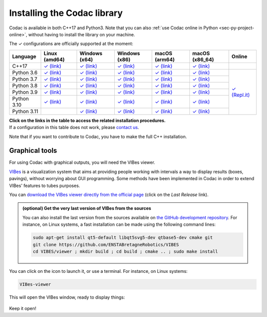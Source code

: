 .. _sec-installation:

############################
Installing the Codac library
############################

Codac is available in both C++17 and Python3. Note that you can also :ref:`use Codac online in Python <sec-py-project-online>`, without having to install the library on your machine.

.. role:: gbg

.. raw:: html

   <style>
      .gbg {background-color: #65B747; color: white;} 
   </style>

.. |linux-py| replace:: :gbg:`✓` (link)
.. _linux-py: 01-installation-python.html

.. |win-py| replace:: :gbg:`✓` (link)
.. _win-py: 01-installation-python.html

.. |macos-py| replace:: :gbg:`✓` (link)
.. _macos-py: 01-installation-python.html

.. |online-py| replace:: :gbg:`✓` (Repl.it)
.. _online-py: 02-py-project-online.html

.. |linux-cpp| replace:: :gbg:`✓` (link)
.. _linux-cpp: 01-installation-full-linux.html

.. |win-cpp| replace:: :gbg:`✓` (link)
.. _win-cpp: 01-installation-full-windows.html

.. |macos-cpp| replace:: :gbg:`✓` (link)
.. _macos-cpp: 01-installation-full-macos.html

The :gbg:`✓` configurations are officially supported at the moment:

+---------------+----------------+-----------------+-----------------+----------------+----------------+----------------+
|Language       |Linux (amd64)   |Windows (x64)    |Windows (x86)    |macOS (arm64)   |macOS (x86_64)  |Online          |
+===============+================+=================+=================+================+================+================+
|C++17          ||linux-cpp|_    ||win-cpp|_       ||win-cpp|_       ||macos-cpp|_    ||macos-cpp|_    |                |
+---------------+----------------+-----------------+-----------------+----------------+----------------+----------------+
|Python 3.6     ||linux-py|_     ||win-py|_        ||win-py|_        ||macos-py|_     ||macos-py|_     ||online-py|_    |
+---------------+----------------+-----------------+-----------------+----------------+----------------+                +
|Python 3.7     ||linux-py|_     ||win-py|_        ||win-py|_        ||macos-py|_     ||macos-py|_     |                |
+---------------+----------------+-----------------+-----------------+----------------+----------------+                +
|Python 3.8     ||linux-py|_     ||win-py|_        ||win-py|_        ||macos-py|_     ||macos-py|_     |                |
+---------------+----------------+-----------------+-----------------+----------------+----------------+                +
|Python 3.9     ||linux-py|_     ||win-py|_        ||win-py|_        ||macos-py|_     ||macos-py|_     |                |
+---------------+----------------+-----------------+-----------------+----------------+----------------+                +
|Python 3.10    ||linux-py|_     ||win-py|_        ||win-py|_        ||macos-py|_     ||macos-py|_     |                |
+---------------+----------------+-----------------+-----------------+----------------+----------------+                +
|Python 3.11    |                ||win-py|_        ||win-py|_        ||macos-py|_     ||macos-py|_     |                |
+---------------+----------------+-----------------+-----------------+----------------+----------------+----------------+

| **Click on the links in the table to access the related installation procedures.**
| If a configuration in this table does not work, please `contact us <https://github.com/codac-team/codac/issues>`_.

Note that if you want to contribute to Codac, you have to make the full C++ installation.



.. _sec-installation-graphics:

Graphical tools
^^^^^^^^^^^^^^^

For using Codac with graphical outputs, you will need the VIBes viewer.

`VIBes <http://enstabretagnerobotics.github.io/VIBES/>`_ is a visualization system that aims at providing people working with intervals a way to display results (boxes, pavings), without worrying about GUI programming.
Some methods have been implemented in Codac in order to extend VIBes' features to tubes purposes.

You can `download the VIBes viewer directly from the official page <http://enstabretagnerobotics.github.io/VIBES/>`_ (click on the *Last Release* link).

.. admonition:: (optional) Get the very last version of VIBes from the sources

  You can also install the last version from the sources available on `the GitHub development repository <https://github.com/ENSTABretagneRobotics/VIBES>`_.
  For instance, on Linux systems, a fast installation can be made using the following command lines:

  .. code-block:: bash
    
    sudo apt-get install qt5-default libqt5svg5-dev qtbase5-dev cmake git
    git clone https://github.com/ENSTABretagneRobotics/VIBES
    cd VIBES/viewer ; mkdir build ; cd build ; cmake .. ; sudo make install

.. \todo: test sudo make install and executable access

You can click on the icon to launch it, or use a terminal. For instance, on Linux systems:

.. code-block:: bash
  
  VIBes-viewer

This will open the VIBes window, ready to display things:

.. figure:: /manual/07-graphics/img/vibes_window.png

Keep it open!